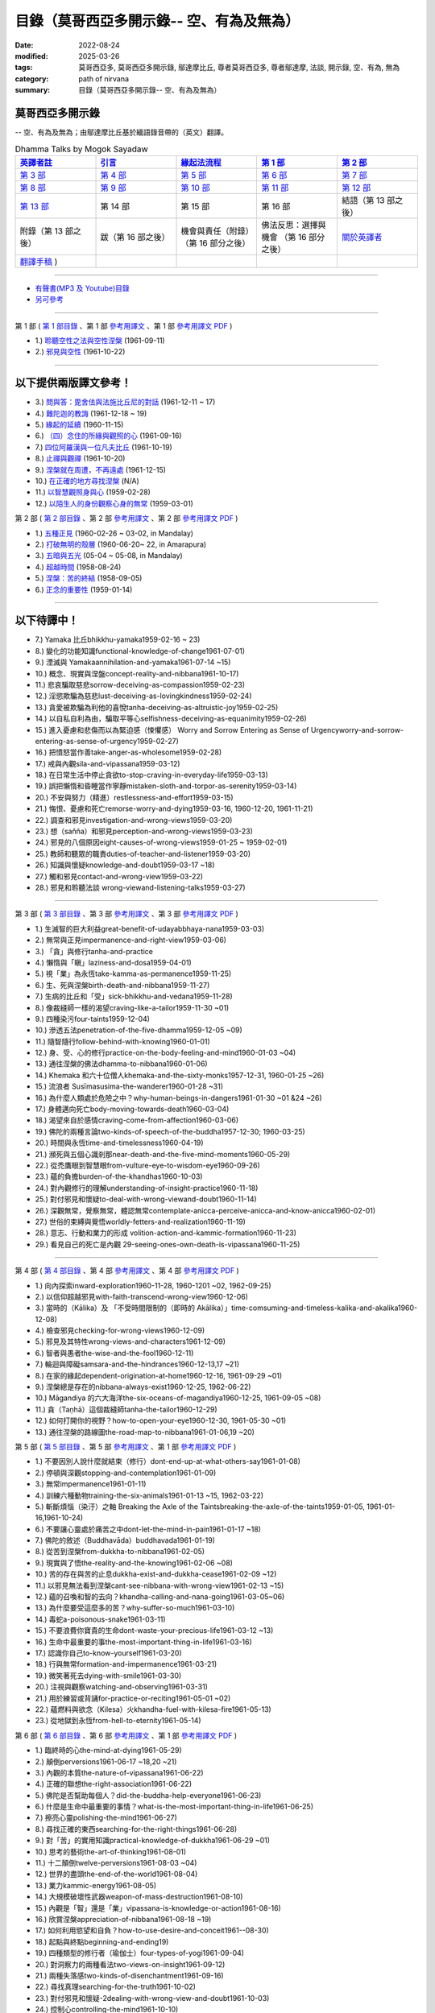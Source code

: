 ============================================
目錄（莫哥西亞多開示錄-- 空、有為及無為）
============================================

:date: 2022-08-24
:modified: 2025-03-26
:tags: 莫哥西亞多, 莫哥西亞多開示錄, 鄔達摩比丘, 尊者莫哥西亞多, 尊者鄔達摩, 法談, 開示錄, 空、有為, 無為
:category: path of nirvana
:summary: 目錄（莫哥西亞多開示錄-- 空、有為及無為）


莫哥西亞多開示錄
~~~~~~~~~~~~~~~~~~~

-- 空、有為及無為；由鄔達摩比丘基於緬語錄音帶的（英文）翻譯。

.. list-table:: Dhamma Talks by Mogok Sayadaw
   :widths: 20 20 20 20 20
   :header-rows: 1

   * - `英譯者註 <{filename}translator-notes-han%zh.rst>`__
     - `引言 <{filename}introduction-han%zh.rst>`__ 
     - `緣起法流程 <{filename}da-process-han%zh.rst>`__ 
     - `第 1 部`_
     - `第 2 部`_ 
   * - `第 3 部`_
     - `第 4 部`_
     - `第 5 部`_
     - `第 6 部`_
     - `第 7 部`_
   * - `第 8 部`_
     - `第 9 部`_
     - `第 10 部`_
     - `第 11 部`_
     - `第 12 部`_
   * - `第 13 部`_
     - 第 14 部
     - 第 15 部
     - 第 16 部
     - 結語（第 13 部之後）
   * - 附錄（第 13 部之後）
     - 跋（第 16 部之後）
     - 機會與責任（附錄）（第 16 部分之後）
     - 佛法反思：選擇與機會 （第 16 部分之後）
     - `關於英譯者`_ 
   * - `翻譯手稿 <{filename}../dhamma-talks-by-mogok-sayadaw/translation-manuscript%zh.rst>`__ )
     - 
     - 
     - 
     - 

---------------------------

- `有聲書(MP3 及 Youtube)目錄 <{filename}content-of-audio-dhamma-talks-by-mogok-sayadaw-han%zh.rst>`__

- `另可參考`_

---------------------------

_`第 1 部` ( `第 1 部目錄 <{filename}pt01-content-of-part01-han%zh.rst>`_ 、第 1 部 `參考用譯文 <http://nanda.online-dhamma.net/mogok-sayadaw-pdf-odt-etc/han/Dhamma_Talks_by_Mogok_Sayadaw-part01-ref.html>`__ 、第 1 部 `參考用譯文 PDF <http://nanda.online-dhamma.net/mogok-sayadaw-pdf-odt-etc/han/Dhamma_Talks_by_Mogok_Sayadaw-part01-ref.pdf>`__ )

- 1.) `聆聽空性之法與空性涅槃 <{filename}pt01-01-emptiness-dhamma-and-emptiness-nibbana-han%zh.rst>`_  (1961-09-11)

- 2.) `邪見與空性 <{filename}pt01-02-wrong-view-and-emptiness-han%zh.rst>`_  (1961-10-22)

------

以下提供兩版譯文參考！
~~~~~~~~~~~~~~~~~~~~~~~~~~

- 3.) `問與答：毘舍佉與法施比丘尼的對話 <{filename}pt01-03-questions-and-answers-by-visakha-and-dhammadinna-han%zh.rst>`_ (1961-12-11 ~ 17)

- 4.) `難陀迦的教誨 <{filename}pt01-04-nandaka-s-exhortation-han%zh.rst>`_ (1961-12-18 ~ 19)

- 5.) `緣起的延續 <{filename}pt01-05-continuation-of-dependent-arising-han%zh.rst>`_ (1960-11-15)

- 6.) `（四）念住的所緣與觀照的心 <{filename}pt01-06-satipathana-objects-and-the-contemplative-mind-han%zh.rst>`_ (1961-09-16)

- 7.) `四位阿羅漢與一位凡夫比丘 <{filename}pt01-07-four-arahants-and-an-ordinary-monk-han%zh.rst>`_ (1961-10-19)

- 8.) `止禪與觀禪 <{filename}pt01-08-samatha-and-vipassana-han%zh.rst>`_ (1961-10-20)

- 9.) `涅槃就在周遭，不再遠處 <{filename}pt01-09-nibbana-is-near-not-far-away-han%zh.rst>`_ (1961-12-15)

- 10.) `在正確的地方尋找涅槃 <{filename}pt01-10-looking-for-nibbana-at-the-right-place-han%zh.rst>`_ (N/A)

- 11.) `以智慧觀照身與心 <{filename}pt01-11-observe-the-mind-body-with-panna-han%zh.rst>`_ (1959-02-28)

- 12.) `以陌生人的身份觀察心身的無常 <{filename}pt01-12-observe-the-impermanence-of-mind-body-as-a-stranger-han%zh.rst>`_ (1959-03-01)

_`第 2 部` ( `第 2 部目錄 <{filename}pt02-content-of-part02-han%zh.rst>`_ 、第 2 部 `參考用譯文 <http://nanda.online-dhamma.net/mogok-sayadaw-pdf-odt-etc/han/Dhamma_Talks_by_Mogok_Sayadaw-part02-ref.html>`__ 、第 2 部 `參考用譯文 PDF <http://nanda.online-dhamma.net/mogok-sayadaw-pdf-odt-etc/han/Dhamma_Talks_by_Mogok_Sayadaw-part02-ref.pdf>`__ )

- 1.) `五種正見 <{filename}pt02-01-five-kinds-of-right-view-han%zh.rst>`_ (1960-02-26 ~ 03-02, in Mandalay)

- 2.) `打破無明的殼層 <{filename}pt02-02-breaking-the-shells-of-ignorance-han%zh.rst>`_ (1960-06-20~ 22, in Amarapura)

- 3.) `五暗與五光 <{filename}pt02-03-five-darkness-five-lights-han%zh.rst>`_ (05-04 ~ 05-08, in Mandalay)

- 4.) `超越時間 <{filename}pt02-04-transcending-time-han%zh.rst>`_ (1958-08-24)

- 5.) `涅槃：苦的終結 <{filename}pt02-05-nibbana-the-ending-of-dukkha-han%zh.rst>`_ (1958-09-05)

- 6.) `正念的重要性 <{filename}pt02-06-important-of-right-attention-han%zh.rst>`_ (1959-01-14)

------

以下待譯中！
~~~~~~~~~~~~~~

- 7.) Yamaka 比丘bhikkhu-yamaka1959-02-16 ~ 23)

- 8.) 變化的功能知識functional-knowledge-of-change1961-07-01)

- 9.) 湮滅與 Yamakaannihilation-and-yamaka1961-07-14 ~15)

- 10.) 概念、現實與涅盤concept-reality-and-nibbana1961-10-17)

- 11.) 悲哀騙取慈悲sorrow-deceiving-as-compassion1959-02-23)

- 12.) 淫慾欺騙為慈悲lust-deceiving-as-lovingkindness1959-02-24)

- 13.) 貪愛被欺騙為利他的喜悅tanha-deceiving-as-altruistic-joy1959-02-25)

- 14.) 以自私自利為由，騙取平等心selfishness-deceiving-as-equanimity1959-02-26)

- 15.) 進入憂慮和悲傷而以為緊迫感（悚懼感） Worry and Sorrow Entering as Sense of Urgencyworry-and-sorrow-entering-as-sense-of-urgency1959-02-27)

- 16.) 把憤怒當作善take-anger-as-wholesome1959-02-28)

- 17.) 戒與內觀sila-and-vipassana1959-03-12)

- 18.) 在日常生活中停止貪欲to-stop-craving-in-everyday-life1959-03-13)

- 19.) 誤把懶惰和昏睡當作寧靜mistaken-sloth-and-torpor-as-serenity1959-03-14)

- 20.) 不安與努力（精進）restlessness-and-effort1959-03-15)

- 21.) 悔恨、憂慮和死亡remorse-worry-and-dying1959-03-16, 1960-12-20, 1961-11-21)

- 22.) 調查和邪見investigation-and-wrong-views1959-03-20)

- 23.) 想（sañña）和邪見perception-and-wrong-views1959-03-23)

- 24.) 邪見的八個原因eight-causes-of-wrong-views1959-01-25 ~ 1959-02-01)

- 25.) 教師和聽眾的職責duties-of-teacher-and-listener1959-03-20)

- 26.) 知識與懷疑knowledge-and-doubt1959-03-17 ~18)

- 27.) 觸和邪見contact-and-wrong-view1959-03-22)

- 28.) 邪見和聆聽法談 wrong-viewand-listening-talks1959-03-27)

------

_`第 3 部` ( `第 3 部目錄 <{filename}pt03-content-of-part03-han%zh.rst>`_ 、第 3 部 `參考用譯文 <http://nanda.online-dhamma.net/mogok-sayadaw-pdf-odt-etc/han/Dhamma_Talks_by_Mogok_Sayadaw-part03-ref.html>`__ 、第 3 部 `參考用譯文 PDF <http://nanda.online-dhamma.net/mogok-sayadaw-pdf-odt-etc/han/Dhamma_Talks_by_Mogok_Sayadaw-part03-ref.pdf>`__ )

- 1.) 生滅智的巨大利益great-benefit-of-udayabbhaya-nana1959-03-03)

- 2.) 無常與正見impermanence-and-right-view1959-03-06)

- 3.) 「貪」與修行tanha-and-practice

- 4.) 懶惰與「瞋」laziness-and-dosa1959-04-01)

- 5.) 視「業」為永恆take-kamma-as-permanence1959-11-25)

- 6.) 生、死與涅槃birth-death-and-nibbana1959-11-27)

- 7.) 生病的比丘和「受」sick-bhikkhu-and-vedana1959-11-28)

- 8.) 像裁縫師一樣的渴望craving-like-a-tailor1959-11-30 ~01)

- 9.) 四種染污four-taints1959-12-04)

- 10.) 滲透五法penetration-of-the-five-dhamma1959-12-05 ~09)

- 11.) 隨智隨行follow-behind-with-knowing1960-01-01)

- 12.) 身、受、心的修行practice-on-the-body-feeling-and-mind1960-01-03 ~04)

- 13.) 通往涅槃的佛法dhamma-to-nibbana1960-01-06)

- 14.) Khemaka 和六十位僧人khemaka-and-the-sixty-monks1957-12-31, 1960-01-25 ~26)

- 15.) 流浪者 Susīmasusima-the-wanderer1960-01-28 ~31)

- 16.) 為什麼人類處於危險之中？why-human-beings-in-dangers1961-01-30 ~01 &24 ~26)

- 17.) 身體邁向死亡body-moving-towards-death1960-03-04)

- 18.) 渴望來自於感情craving-come-from-affection1960-03-06)

- 19.) 佛陀的兩種言論two-kinds-of-speech-of-the-buddha1957-12-30; 1960-03-25)

- 20.) 時間與永恆time-and-timelessness1960-04-19)

- 21.) 瀕死與五個心識剎那near-death-and-the-five-mind-moments1960-05-29)

- 22.) 從禿鷹眼到智慧眼from-vulture-eye-to-wisdom-eye1960-09-26)

- 23.) 蘊的負擔burden-of-the-khandhas1960-10-03)

- 24.) 對內觀修行的理解understanding-of-insight-practice1960-11-18)

- 25.) 對付邪見和懷疑to-deal-with-wrong-viewand-doubt1960-11-14)

- 26.) 深觀無常，覺察無常，體認無常contemplate-anicca-perceive-anicca-and-know-anicca1960-02-01)

- 27.) 世俗的束縛與覺悟worldly-fetters-and-realization1960-11-19)

- 28.) 意志、行動和業力的形成 volition-action-and-kammic-formation1960-11-23)

- 29.) 看見自己的死亡是內觀 29-seeing-ones-own-death-is-vipassana1960-11-25)

------

_`第 4 部` ( `第 4 部目錄 <{filename}pt04-content-of-part04-han%zh.rst>`_ 、第 4 部 `參考用譯文 <http://nanda.online-dhamma.net/mogok-sayadaw-pdf-odt-etc/han/Dhamma_Talks_by_Mogok_Sayadaw-part04-ref.html>`__ 、第 4 部 `參考用譯文 PDF <http://nanda.online-dhamma.net/mogok-sayadaw-pdf-odt-etc/han/Dhamma_Talks_by_Mogok_Sayadaw-part04-ref.pdf>`__ )

- 1.) 向內探索inward-exploration1960-11-28, 1960-1201 ~02, 1962-09-25)

- 2.) 以信仰超越邪見with-faith-transcend-wrong-view1960-12-06)

- 3.) 當時的（Kālika）及 「不受時間限制的（即時的 Akālika）」time-comsuming-and-timeless-kalika-and-akalika1960-12-08)

- 4.) 檢查邪見checking-for-wrong-views1960-12-09)

- 5.) 邪見及其特性wrong-views-and-characters1961-12-09)

- 6.) 智者與愚者the-wise-and-the-fool1960-12-11)

- 7.) 輪迴與障礙samsara-and-the-hindrances1960-12-13,17 ~21)

- 8.) 在家的緣起dependent-origination-at-home1960-12-16, 1961-09-29 ~01)

- 9.) 涅槃總是存在的nibbana-always-exist1960-12-25, 1962-06-22)

- 10.) Māgandiya 的六大海洋the-six-oceans-of-magandiya1960-12-25, 1961-09-05 ~08)

- 11.) 貪（Taṇhā）這個裁縫師tanha-the-tailor1960-12-29)

- 12.) 如何打開你的視野？how-to-open-your-eye1960-12-30, 1961-05-30 ~01)

- 13.) 通往涅槃的路線圖the-road-map-to-nibbana1961-01-06,19 ~20)

_`第 5 部` ( `第 5 部目錄 <{filename}pt05-content-of-part05-han%zh.rst>`_ 、第 5 部 `參考用譯文 <http://nanda.online-dhamma.net/mogok-sayadaw-pdf-odt-etc/han/Dhamma_Talks_by_Mogok_Sayadaw-part05-ref.html>`__ 、第 1 部 `參考用譯文 PDF <http://nanda.online-dhamma.net/mogok-sayadaw-pdf-odt-etc/han/Dhamma_Talks_by_Mogok_Sayadaw-part05-ref.pdf>`__ )

- 1.) 不要因別人說什麼就結束（修行）dont-end-up-at-what-others-say1961-01-08)

- 2.) 停頓與深觀stopping-and-contemplation1961-01-09)

- 3.) 無常impermanence1961-01-11)

- 4.) 訓練六種動物training-the-six-animals1961-01-13 ~15, 1962-03-22)

- 5.) 斬斷煩惱（染汙）之軸 Breaking the Axle of the Taintsbreaking-the-axle-of-the-taints1959-01-05, 1961-01-16,1961-10-24)

- 6.) 不要讓心靈處於痛苦之中dont-let-the-mind-in-pain1961-01-17 ~18)

- 7.) 佛陀的敘述（Buddhavāda）buddhavada1961-01-19)

- 8.) 從苦到涅槃from-dukkha-to-nibbana1961-02-05)

- 9.) 現實與了悟the-reality-and-the-knowing1961-02-06 ~08)

- 10.) 苦的存在與苦的止息dukkha-exist-and-dukkha-cease1961-02-09 ~12)

- 11.) 以邪見無法看到涅槃cant-see-nibbana-with-wrong-view1961-02-13 ~15)

- 12.) 蘊的召喚和智的去向？khandha-calling-and-nana-going1961-03-05~06)

- 13.) 為什麼要受這麼多的苦？why-suffer-so-much1961-03-10)

- 14.) 毒蛇a-poisonous-snake1961-03-11)

- 15.) 不要浪費你寶貴的生命dont-waste-your-precious-life1961-03-12 ~13)

- 16.) 生命中最重要的事the-most-important-thing-in-life1961-03-16)

- 17.) 認識你自己to-know-yourself1961-03-20)

- 18.) 行與無常formation-and-impermanence1961-03-21)

- 19.) 微笑著死去dying-with-smile1961-03-30)

- 20.) 注視與觀察watching-and-observing1961-03-31)

- 21.) 用於練習或背誦for-practice-or-reciting1961-05-01 ~02)

- 22.) 蘊燃料與欲念（Kilesa）火khandha-fuel-with-kilesa-fire1961-05-13)

- 23.) 從地獄到永恆from-hell-to-eternity1961-05-14)


_`第 6 部` ( `第 6 部目錄 <{filename}pt06-content-of-part06-han%zh.rst>`_ 、第 6 部 `參考用譯文 <http://nanda.online-dhamma.net/mogok-sayadaw-pdf-odt-etc/han/Dhamma_Talks_by_Mogok_Sayadaw-part06-ref.html>`__ 、第 1 部 `參考用譯文 PDF <http://nanda.online-dhamma.net/mogok-sayadaw-pdf-odt-etc/han/Dhamma_Talks_by_Mogok_Sayadaw-part06-ref.pdf>`__ )

- 1.) 臨終時的心the-mind-at-dying1961-05-29)

- 2.) 顛倒perversions1961-06-17 ~18,20 ~21)

- 3.) 內觀的本質the-nature-of-vipassana1961-06-22)

- 4.) 正確的聯想the-right-association1961-06-22)

- 5.) 佛陀是否幫助每個人？did-the-buddha-help-everyone1961-06-23)

- 6.) 什麼是生命中最重要的事情？what-is-the-most-important-thing-in-life1961-06-25)

- 7.) 擦亮心靈polishing-the-mind1961-06-27)

- 8.) 尋找正確的東西searching-for-the-right-things1961-06-28)

- 9.) 對「苦」的實用知識practical-knowledge-of-dukkha1961-06-29 ~01)

- 10.) 思考的藝術the-art-of-thinking1961-08-01)

- 11.) 十二顛倒twelve-perversions1961-08-03 ~04)

- 12.) 世界的盡頭the-end-of-the-world1961-08-04)

- 13.) 業力kammic-energy1961-08-05)

- 14.) 大規模破壞性武器weapon-of-mass-destruction1961-08-10)

- 15.) 內觀是「智」還是「業」vipassana-is-knowledge-or-action1961-08-16) 

- 16.) 欣賞涅槃appreciation-of-nibbana1961-08-18 ~19)

- 17.) 如何利用慾望和自負？how-to-use-desire-and-conceit1961--08-30)

- 18.) 起點與終點beginning-and-ending19)

- 19.) 四種類型的修行者（瑜伽士）four-types-of-yogi1961-09-04)

- 20.) 對洞察力的兩種看法two-views-on-insight1961-09-12)

- 21.) 兩種失落感two-kinds-of-disenchantment1961-09-16)

- 22.) 尋找真理searching-for-the-truth1961-10-02)

- 23.) 對付邪見和懷疑-2dealing-with-wrong-view-and-doubt1961-10-03)

- 24.) 控制心controlling-the-mind1961-10-10)

- 25.) 慧眼和正常的眼nana-eye-and-normal-eye1961-10-14)

- 26.) 內觀智與道智insight-knowledge-and-path-knowledge19)

- 27.) 概念、現實與涅槃（第二版）concept-reality-and-nibbana1961-10-17)

- 28.) 靈性能力與涅槃 spiritual-faculties-and-nibbana1961-10-19)

_`第 7 部`

- 1.) 「苦」的創造者the-creators-of-dukkha1961-10-21)

- 2.) 邪見的兩個原因two-causes-for-wrong-view1961-10-23)

- 3.) 眾生的開始beginning-of-beings1961-10-25)

- 4.) 不善生活的終結ending-of-the-unwholesome-life1961-10-31)

- 5.) 佛陀的最後教導the-last-teaching-of-the-buddha1961-11-03)

- 6.) 隱藏的寶藏hidden-treasure1961-11-16)

- 7.) 人類的無價之寶priceless-treasure-of-mankind1961-11-16)

- 8.) 與「法」相一致in-accordance-with-the-dhamma1961-11-16)

- 9.) 正確地執行布施perform-adana-properly1961-11-22)

- 10.) 布施和「苦」的結束dana-and-the-ending-of-dukkha1961-11-22)

- 11.) 兩個地獄的守護者two-guardians-of-hells1961-11-23)

- 12.) 不能依賴外部力量cannot-rely-on-the-outside-power1961-11-23)

- 13.) 「苦」與「苦」的結束dukkha-and-the-end-of-dukkha1961-11-24)

- 14.) 「受」的重要性importance-of-feeling1961-11-25)

- 15.) 「貪 Tanhā」與「業 Kamma」craving-and-action1961-11-28)

- 16.) 三杯藥和瘋狂的眾生three-cups-of-medicine-and-the-crazy-beings1961-11-30)

- 17.) 「入流者」與顛倒stream-enterer-and-the-inversions1961-11-30)

- 18.) 打破（輪迴緣起的）軸環breaking-the-collar1961-11-30)

- 19.) 可怕的邪見frightening-wrong-view1961-12-05)

- 20.) 如何償還你的債務？how-to-pay-your-debts1961-12-07)

- 21.) 佛教徒有邪見嗎？do-buddhists-have-wrong-views1961-12-06)

- 22.) 慈悲為懷的邪見compassion-with-wrong-view1961-12-08)

- 23.) 智者與愚者之路the-paths-of-the-wise-and-the-fool1961-12-10)

- 24.) 尋找源頭searching-for-the-source1961-12-11)

- 25.) 經典中的三種「智」three-knowledges-in-the-suttas1961-12-15)

- 26.) 佛陀的教誨the-doctrine-of-the-buddha1961-12-16)

- 27.) 不明智的專注和痛苦unwise-attention-and-sufferings1961-12-17)

- 28.) 「渴望」戰勝了「行」 craving-overrules-actions1961-12-18)

- 29.) 有條件的（「有為」）和無條件的（「無為」） 29-conditioned-and-unconditioned1962-02-22)

_`第 8 部`

- 1.) 三言兩語three-worlds1962-02-15 ~21)

- 2.) 你是智者還是愚者？are-you-the-wise-or-the-fool1962-03-05,06)

- 3.) 法的力量power-of-the-dhamma1962-03-14)

- 4.) 通往涅槃而無新業to-nibbana-without-new-kammas1962-03-15)

- 5.) 過失與痛苦negligence-and-suffering1962-03-23,24)

- 6.) 關於無我on-anatta1962-04-18,19)

- 7.) 沒有了悟的兩個原因two-causes-of-no-realization1962-04-21)

- 8.) 從具「貪（Tanhā）」和「（我）慢（Māna）」到涅槃with-tanha-and-mana-to-nibbana1962-05-13)

- 9.) 輪迴的延伸extension-of-samsara1962-05-15)

- 10.) 被煩惱削弱（的心），就沒有真正的幸福with-kilesa-sap-no-real-happiness1962-05-29)

- 11.) 不明智的專注和祈禱unwise-attention-and-prayers1962-06-04)

- 12.) 真理在蘊當中truth-is-in-the-khandha1962-06-15)

- 13.) 涅槃是最重要的幸福nibbana-is-the-foremost-happiness1962-06-15)

- 14.) 對自己要有慈悲心和智慧to-has-compassion-and-wisdom-for-oneself1962-06-16)

- 15.) 關於「心」about-the-mind1962-06-17)

- 16.) 關於「涅槃」on-nibbana1962-06-18)

- 17.) 兩種不同的「法」two-different-dhammas1962-06-20)

- 18.) 兩種對真理的智慧two-knowledges-of-the-truth1962-06-21)

- 19.) 正確的聯想-2right-association1962-06-22)

- 20.) 了悟真理的重要性importance-of-knowing-the-truth1962-07-08)

- 21.) 對佛教徒的回答answer-to-a-buddhist1962-07-10)

- 22.) 通往涅槃的三個步驟three-steps-to-nibbana1962-07-08 ~10)

- 23.) 對《涅槃》的邪見wrong-view-on-nibbana1962-07-11, 12)

_`第 9 部`

- 1.) 錯誤知識的危險the-dangers-of-wrong-knowledge1962-07-31)

- 2.) 不衝突和不執著non-conflict-and-non-attachment1962-08-08)

- 3.) 用深觀來發展development-with-contemplation1962-08-08)

- 4.) 骨山與血海mountains-of-bones-and-oceans-of-blood1962-09-02 ~03)

- 5.) 涅槃的比喻a-simile-for-nibbana1962-09-07)

- 6.) 深觀無我contemplation-on-anatta1962-09-16)

- 7.) 染污（煩惱）的止息cessation-of-the-taints1962-09-19)

- 8.) 你在崇拜邪見嗎？are-you-worshipping-wrong-views1962-09-20)

- 9.) 身和心的痛苦body-and-mental-pains1962-09-22)

- 10.) 如何覺知感受而死？how-to-die-with-feelings1962-09-23,24)

- 11.) 應該知道自己的價值should-know-ones-value1962-09-26)

- 12.) 誤以為是涅槃mistaken-with-nibbana1962-10-04 ~05)

- 13.) 依靠法，不依靠外部力量rely-on-dhamma-not-outside-power1962-10-07)

- 14.) 兇手the-murderers1962-10-08)

- 15.) 愛上「苦」fall-in-love-with-dukkha1962-10-09)

- 16.) 為什麼成為眾生？why-become-living-beings1962-10-09)

- 17.) 對猴子的迷戀disenchantment-with-the-monkey1962-10-10)

- 18.) 如何進行布施how-to-perform-dana1962-10-12)

- 19.) 堅守真正可靠的法staying-with-the-truly-reliable-dhamma1962-10-15)

- 20.) 關於內觀（觀禪）修行on-vipassana-bhavana1961-09-01 ~02)

- 21.) 關於業的邪見wrong-view-on-kamma1961-09-21,22)

- 22.) 大「苦」的根源the-source-of-great-sufferings1961-10-04)

- 23.) 無常的重要性the-important-of-aniccano date)

- 24.) 以智行善業wholesome-kamma-with-knowledge1960-12-09)

- 25.) 邪見、苦與涅槃wrong-view-dukkha-and-nibbana1960-10-10)

- 26.) 「苦」之真理的重要性importance-of-the-truth-of-dukkha1960-12-11)

- 27.) 從無明到「智」from-ignorance-to-knowledge1960-12-12)

_`第 10 部`

- 1.) 中道the-middle-way1960-12-13)

- 2.) 及時糾正自己的錯誤correct-ones-mistakes-in-time1960-12-18)

- 3.) 你是個傻瓜嗎？are-you-a-fool1960-12-18)

- 4.) 我們的凶手our-murderers1960-12-25)

- 5.) 四聖諦the-four-noble-truths1957-12-06 ~25)

- 6.) 用智慧償還你的債務pay-your-debts-with-knowledge1960-12-28)

- 7.) 保護好你的心protecting-your-mind1960-12-31)

- 8.) 創造者：欺騙的心the-creator-the-deceitful-mind1961-01-01 ~05)

- 9.) 明智的注意和努力wise-attention-and-effort1961-01-09)

- 10.) 鐵鏽侵蝕著鐵rust-corrodes-the-iron1961-01-10)

- 11.) 以一法通向涅槃to-nibbana-with-one-dhamma1961-01-11)

- 12.) 以止息達到涅槃to-nibbana-with-stopping1961-01-12)

- 13.) 真正的避難所（皈依）true-refuge1961-01-14)

- 14.) 疾病的身體the-diseased-body1961-01-15)

- 15.) 三摩地（止禪 Samadhi）的重要性importance-of-samadhi1961-01-16)

- 16.) 渴望與「苦」craving-and-suffering1961-01-21)

- 17.) 履行自己的職責fulfilling-ones-duty1961-05-27)

- 18.) 無常與無染impermanent-and-taintless1960-05-30)

- 19.) 「苦」與涅槃dukkha-and-nibbana1960-06-24)

- 20.) 如何思考？how-to-think1960-07-01)

- 21.) 四個涅槃four-nibbanas1960-07-01)

- 22.) 論內觀智on-insight-knowledge1960-11-27)

_`第 11 部`

- 1.) 沒有閒工夫是用來受苦的no-free-time-is-for-sufferings1961-02-04)

- 2.) 誰是你的創造者？who-is-your-creator1961-02-16)

- 3.) 什麼是最重要的事？what-is-the-most-important-thing1961-03-19)

- 4.) 存在與不存在的過程process-of-existing-and-not-existing1961-08-16)

- 5.) 世界的盡頭（B）the-end-of-the-world-b1961-10-28)

- 6.) 為什麼有這麼多屍體？why-so-many-corpses1961-12-29)

- 7.) 布施和涅槃dana-and-nibbana1961-12-05)

- 8.) 為死亡而修行practicing-for-dying1962-08-11 ~12)

- 9.) 以清淨心見涅槃seeing-nibbana-with-the-pure-mind1962-08-23)

- 10.) 死亡的兩種方式two-ways-of-dying1962-08-29)

- 11.) 依賴是動搖的dependency-is-wavering

- 12.) 造物主the-creator

- 13.) 沒有靈魂，只有內在的本性not-a-soul-only-an-intrinsic-nature

- 14.) 為什麼不能辨別苦why-cannot-discern-dukkha

- 15.) 成為和不成為becoming-and-not-becoming

- 16.) 不要在無明中生存和死亡dont-Live-and-die-with-ignorance

- 17.) 明智的專注和智慧wise-attention-and-wisdom

- 18.) 人類的角色human-characters

- 19.) 不再成為狗not-becoming-dog-again

- 20.) 難知的「苦」和「受」difficult-to-know-dukkha-and-vedana

- 21.) 與「邪見 Diṭṭhi」繩索結合，被「貪 Taṇhā」水帶走 and Carrying Away by Taṇhā Waterbond-with-ditthi-rope-and-carrying-away-by-tanha-water

- 22.) 「內觀」前祛除邪見dispelling-ditthi-before-insight

- 23.) 高貴的生活和修行a-noble-life-and-practice

- 24.) 有為的現象conditioned-phenomena

- 25.) 只修行一個practice-only-one

- 26.) 主動心的欺騙deceiving-by-the-active-mind

- 27.) 卑鄙和高尚的探索ignoble-and-noble-searches

_`第 12 部`

- 1.) 「蘊 Khandha」燃料、「雜染 Kilesa」火和涅槃khandha-fuel-kilesa-fire-and-nibbana

- 2.) 「苦 Dukkha」的穿透penetration-of-dukkha1956-10-15)

- 3.) 「法」及「隨法 Anudhamma」dhamma-and-anudhamma1956) (no date but year noted)

- 4.) 「緣起（依存的產生）」和四聖諦dependent-arising-and-the-four-noble-truths

- 5.) 「緣起」和「煩惱、染汙 Taints」dependent-arising-and-the-taints

- 6.) （世間）俗人無法逃避的危險dangers-that-the-worldlings-cannot-escape

- 7.) 就只是內在本質 Just Intrinsic Naturejust-intrinsic-nature

- 8.) 無明與渴求ignorance-and-craving

- 9.) 人人都是小偷everyone-is-a-thief

- 10.) 概念、真理和明智的專注concept-reality-and-wise-attention

- 11.) 簡單而直接（2）simple-and-direct

- 12.) 每個人的內觀insight-for-everyone

- 13.) 死與不死dying-and-undying

- 14.) 負擔沉重的「蘊」burdened-khandha

- 15.) 時間與永恆-2time-and-timeless

- 16.) 死亡、輪迴和涅槃dying-samsara-and-nibbana

- 17.) 不要迷失在「苦」中donot-get-lost-in-sufferings

- 18.) 第一講的三個「智」three-knowledges-of-the-first-discourse

- 19.) 關於死亡的指引instruction-on-dying

- 20.) 不要浪費你寶貴的時間donot-waste-your-precious-times

- 21.) 「非聖法 ignoble dhamma」 的危險dangers-of-ignoble-dhamma

- 22.) 真正的佛法和假冒的佛法true-dhamma-and-counterfeit-dhamma

- 23.) 時間的超越transcending-of-time

_`第 13 部`

- 1.) 真正的救世主the-real-saviour1961-07-28)

- 2.) 應該同情自己should-have-sympathy-for-oneself1961-10-07~08)

- 3.) 無常和瞬間涅槃的重要性importance-of-anicca-and-momentary-nibbana1961-10-11)

- 4.) 在無明中成長grown-up-with-ignorance1961-10-18)

- 5.) 無怨無悔與微笑之道the-way-of-no-grimace-and-smile1961-11-15)

- 6.) 人的故事和他的愚蠢man-s-story-and-his-stupidity1961-11-27)

- 7.) 人，帶著「雜染煩惱 Kilesa」這個疾病卻快樂man-happy-with-kilesa-diseases1961-11-27)

- 8.) 與殺手相愛fall-in-love-with-the-killer1961-12-19~20)

- 9.) 每個人都是陌生人everyone-is-a-stranger1962-03-12)

- 10.) 動搖與不動搖wavering-and-not-wavering1962-05-05~06)

- 11.) 這麼多的藉口so-many-excuses1962-06-09)

- 12.) 隱藏的涅槃the-hidden-nibbana1962-09-28)

- 13.) 一個有四個主人的奴隸a-slave-with-four-masters1960-12-18)

- 14.) 扭曲的盲人the-blind-with-distortions1960-12-20)

- 15.) 論喜愛感官享受on-sensuality1960-12-21)

- 16.) 是你的觀點還是佛的觀點？is-it-your-view-or-the-buddha-s-view1960-12-24)

- 17.) 貪欲的危險the-danger-of-craving1960-10-05)

- 18.) 發生的一切是「無我」嗎？Is Everything That Happens Anatta?is-everything-that-happens-anatta1960-12-30)

- 19.) 人類的危險human-perils1961-01-08)

- 20.) 救世主—「無常智」anicca-nana-the-saviour1961-01-10)

- 21.) 真正的皈依處（避難所）—上帝或佛法？true-refuge-god-or-dhamma1961-01-14)

- 22.) 生與死的藝術the-art-of-living-and-dying1961-09-25~30)

- 23.) 養成習慣修行的重要性importance-of-habitual-practice1961-10-20)

- 24.) 只有「苦」存在only-dukkha-exists1961-10-28)

- 25.) 證入涅槃的波羅蜜perfection-for-nibbana

- 26.) 快樂涅槃（Sukha Nibbāna）sukha-nibbanaIn 1954)

- 27.) 以「三智」見升華ascending-with-three-knowledges

- 28.) 成就與八種過失 

- 29.) 「苦」的本質

- 30.) 最可怕的危險

- 31.) 「苦聖諦」的重要性

- 32.) 處理五力（五種精神能力）和五種障礙

- 33.) 最危險的敵人

----

_`關於英譯者`: 請 `點此 <{filename}about-the-translator-han%zh.rst>`_

------

-  _`另可參考` ：《當代南傳佛教大師》 `第十二章　莫哥西亞多 <{filename}mogok-sayadaw-newrain-metta-han%zh.rst>`__ 

------

更新：西元 2025-03-26


..
  03-26 add: 莫哥西亞多開示錄，第 6 部 (參考用譯文)
  03-09 remark: excluded topic:
        Part 2 7.) Bhikkhu Yamaka (1959-02-16 ~ 23)
               8.) The Functional Knowledge of Change (1961-07-01)
               10.) Concept, Reality and Nibbāna (1961-10-17)
        Part 3 9.) The Four Taints (1959-12-04)
               23.) The Burden of the Khandhas (1960-10-03)
        Part 5 10.) Dukkha Exist and Dukkha Cease (1961-02-09 ~ 02-12)
        Part 6 16.) Appreciation of Nibbāna (1961-08-18 ~ 08-19)
        Part 7 13.) Dukkha and the End of Dukkha (1961-11-24)
        Part 8 8.) With Tanhā and Māna to Nibbāna (1962-05-13)
               9.) The Extension of Saṁsāra (1962-05-15)
        Part 9 16.) Why Become Living Beings? (1962-10-09)
  01-19 add: 莫哥西亞多開示錄，第 1~5 部 (參考用譯文)
  01-17 add: pt02-01 ~ pt02-06 之草稿
  01-16 add: pt01-08 ~ pt01-12 之草稿
  01-15 add: 未完稿之 pt01-05, pt01-06, pt01-07
  01-14 add: 為完成之'pt01-03 問與答：毘舍佉與法施比丘尼的對話' & 'pt01-04 難陀迦的教誨'草稿

  ------

  - 尊者 鄔達摩比丘出版品 `目錄 <{filename}../publication-of-ven-uttamo-han%zh.rst>`__ 
  2025-01-01 add: pt01-02 邪見與空性
  12-30 add: pt01-01 聆聽空性之法與空性涅槃（莫哥西亞多開示錄）
  12-27 add 第十二章　莫哥西亞多
  12-24 add 有聲書(MP3 及 Youtube)目錄 
  12-24 add 關於英譯者; `附錄 <{filename}appendix-han%zh.rst>`__ （第 13 部之後；待譯中！）
     - `跋 <{filename}postscript-han%zh.rst>`__ （第 16 部之後；待譯中！）
     - `機會與責任（附錄）<{filename}pt16-39-chance-and-duty-han%zh.rst>`__ （第 16 部分之後；待譯中！）
     - `佛法反思：選擇與機會 <{filename}pt16-40-dhamma-reflection-choice-and-chance-han%zh.rst>`__ （第 16 部分之後；待譯中！）
  2024-12-21 add: 引言
  2024-12-02 add: 緣起法流程
  2023-08-10 del:emptiness-dhamma-and-emptiness-nibbana-han%zh.rst>`_ etc.

  2022-08-28 finish titles & del: 中譯者聲明 & 據英譯者—鄔達摩比丘交待 which moved on footer 
  2022-08-24 create rst; post on 08-26; 以下待譯中！
